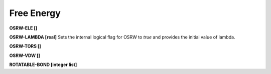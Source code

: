 Free Energy
===========

**OSRW-ELE []**

**OSRW-LAMBDA [real]**
Sets the internal logical flag for OSRW to *true* and provides
the initial value of lambda.

**OSRW-TORS []**

**OSRW-VDW []**

**ROTATABLE-BOND [integer list]**
